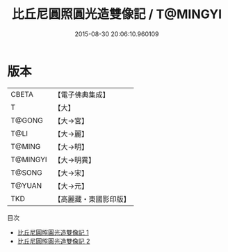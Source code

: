#+TITLE: 比丘尼圓照圓光造雙像記 / T@MINGYI

#+DATE: 2015-08-30 20:06:10.960109
* 版本
 |     CBETA|【電子佛典集成】|
 |         T|【大】     |
 |    T@GONG|【大→宮】   |
 |      T@LI|【大→麗】   |
 |    T@MING|【大→明】   |
 |  T@MINGYI|【大→明異】  |
 |    T@SONG|【大→宋】   |
 |    T@YUAN|【大→元】   |
 |       TKD|【高麗藏・東國影印版】|
目次
 - [[file:KR6h0005_001.txt][比丘尼圓照圓光造雙像記 1]]
 - [[file:KR6h0005_002.txt][比丘尼圓照圓光造雙像記 2]]
